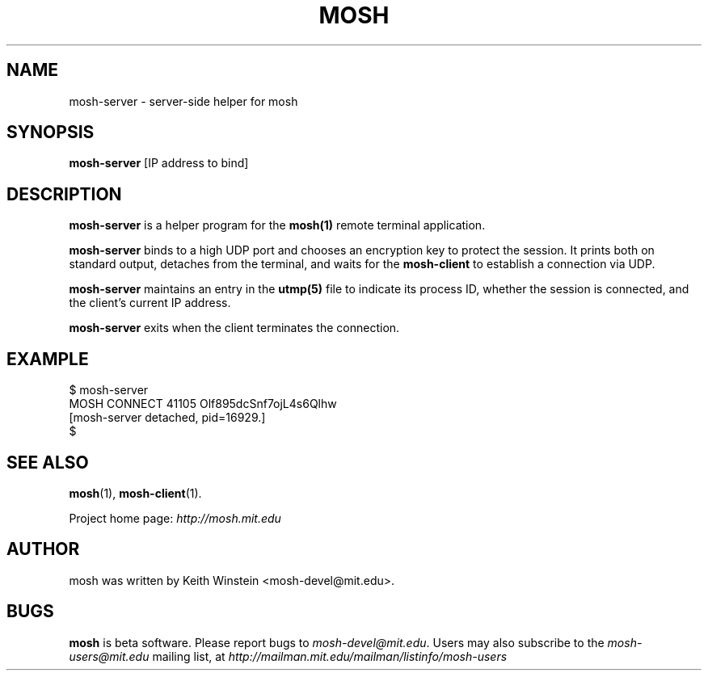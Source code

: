 .\"                                      Hey, EMACS: -*- nroff -*-
.\" First parameter, NAME, should be all caps
.\" Second parameter, SECTION, should be 1-8, maybe w/ subsection
.\" other parameters are allowed: see man(7), man(1)
.TH MOSH 1 "February 2012"
.\" Please adjust this date whenever revising the manpage.
.\"
.\" Some roff macros, for reference:
.\" .nh        disable hyphenation
.\" .hy        enable hyphenation
.\" .ad l      left justify
.\" .ad b      justify to both left and right margins
.\" .nf        disable filling
.\" .fi        enable filling
.\" .br        insert line break
.\" .sp <n>    insert n+1 empty lines
.\" for manpage-specific macros, see man(7)
.SH NAME
mosh-server \- server-side helper for mosh
.SH SYNOPSIS
.B mosh-server
[IP address to bind]
.br
.SH DESCRIPTION
\fBmosh-server\fP is a helper program for the 
.BR mosh(1)
remote terminal application.

\fBmosh-server\fP binds to a high UDP port and chooses an encryption
key to protect the session. It prints both on standard output,
detaches from the terminal, and waits for the \fBmosh-client\fP to
establish a connection via UDP.

\fBmosh-server\fP maintains an entry in the
.BR utmp(5)
file to indicate its process ID, whether the session is connected,
and the client's current IP address.

\fBmosh-server\fP exits when the client terminates the connection.

.SH EXAMPLE

$ mosh-server
.br
MOSH CONNECT 41105 Olf895dcSnf7ojL4s6Qlhw
.br
[mosh-server detached, pid=16929.]
.br
$

.SH SEE ALSO
.BR mosh (1),
.BR mosh-client (1).

Project home page:
.I http://mosh.mit.edu

.br
.SH AUTHOR
mosh was written by Keith Winstein <mosh-devel@mit.edu>.
.SH BUGS
\fBmosh\fP is beta software. Please report bugs to \fImosh-devel@mit.edu\fP. Users may also subscribe
to the
.nh
.I mosh-users@mit.edu
.hy
mailing list, at
.nh
.I http://mailman.mit.edu/mailman/listinfo/mosh-users
.hy
.
